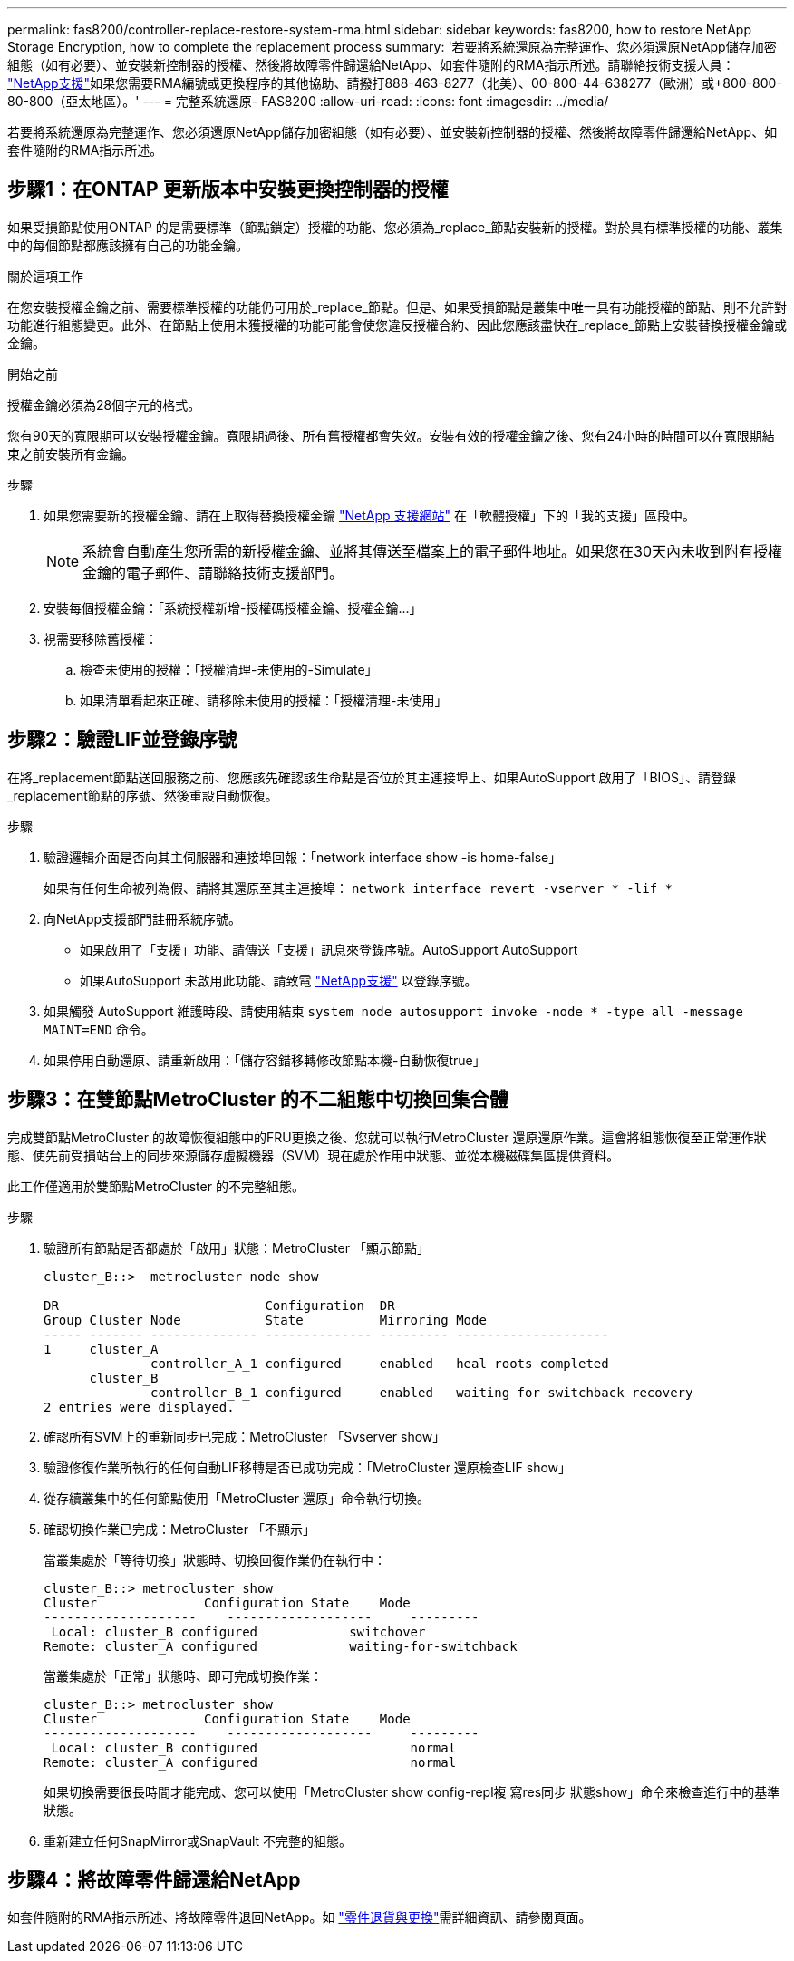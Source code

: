 ---
permalink: fas8200/controller-replace-restore-system-rma.html 
sidebar: sidebar 
keywords: fas8200, how to restore NetApp Storage Encryption, how to complete the replacement process 
summary: '若要將系統還原為完整運作、您必須還原NetApp儲存加密組態（如有必要）、並安裝新控制器的授權、然後將故障零件歸還給NetApp、如套件隨附的RMA指示所述。請聯絡技術支援人員： https://mysupport.netapp.com/site/global/dashboard["NetApp支援"]如果您需要RMA編號或更換程序的其他協助、請撥打888-463-8277（北美）、00-800-44-638277（歐洲）或+800-800-80-800（亞太地區）。' 
---
= 完整系統還原- FAS8200
:allow-uri-read: 
:icons: font
:imagesdir: ../media/


[role="lead"]
若要將系統還原為完整運作、您必須還原NetApp儲存加密組態（如有必要）、並安裝新控制器的授權、然後將故障零件歸還給NetApp、如套件隨附的RMA指示所述。



== 步驟1：在ONTAP 更新版本中安裝更換控制器的授權

如果受損節點使用ONTAP 的是需要標準（節點鎖定）授權的功能、您必須為_replace_節點安裝新的授權。對於具有標準授權的功能、叢集中的每個節點都應該擁有自己的功能金鑰。

.關於這項工作
在您安裝授權金鑰之前、需要標準授權的功能仍可用於_replace_節點。但是、如果受損節點是叢集中唯一具有功能授權的節點、則不允許對功能進行組態變更。此外、在節點上使用未獲授權的功能可能會使您違反授權合約、因此您應該盡快在_replace_節點上安裝替換授權金鑰或金鑰。

.開始之前
授權金鑰必須為28個字元的格式。

您有90天的寬限期可以安裝授權金鑰。寬限期過後、所有舊授權都會失效。安裝有效的授權金鑰之後、您有24小時的時間可以在寬限期結束之前安裝所有金鑰。

.步驟
. 如果您需要新的授權金鑰、請在上取得替換授權金鑰 https://mysupport.netapp.com/site/global/dashboard["NetApp 支援網站"] 在「軟體授權」下的「我的支援」區段中。
+

NOTE: 系統會自動產生您所需的新授權金鑰、並將其傳送至檔案上的電子郵件地址。如果您在30天內未收到附有授權金鑰的電子郵件、請聯絡技術支援部門。

. 安裝每個授權金鑰：「+系統授權新增-授權碼授權金鑰、授權金鑰...+」
. 視需要移除舊授權：
+
.. 檢查未使用的授權：「授權清理-未使用的-Simulate」
.. 如果清單看起來正確、請移除未使用的授權：「授權清理-未使用」






== 步驟2：驗證LIF並登錄序號

在將_replacement節點送回服務之前、您應該先確認該生命點是否位於其主連接埠上、如果AutoSupport 啟用了「BIOS」、請登錄_replacement節點的序號、然後重設自動恢復。

.步驟
. 驗證邏輯介面是否向其主伺服器和連接埠回報：「network interface show -is home-false」
+
如果有任何生命被列為假、請將其還原至其主連接埠： `network interface revert -vserver * -lif *`

. 向NetApp支援部門註冊系統序號。
+
** 如果啟用了「支援」功能、請傳送「支援」訊息來登錄序號。AutoSupport AutoSupport
** 如果AutoSupport 未啟用此功能、請致電 https://mysupport.netapp.com["NetApp支援"] 以登錄序號。


. 如果觸發 AutoSupport 維護時段、請使用結束 `system node autosupport invoke -node * -type all -message MAINT=END` 命令。
. 如果停用自動還原、請重新啟用：「儲存容錯移轉修改節點本機-自動恢復true」




== 步驟3：在雙節點MetroCluster 的不二組態中切換回集合體

完成雙節點MetroCluster 的故障恢復組態中的FRU更換之後、您就可以執行MetroCluster 還原還原作業。這會將組態恢復至正常運作狀態、使先前受損站台上的同步來源儲存虛擬機器（SVM）現在處於作用中狀態、並從本機磁碟集區提供資料。

此工作僅適用於雙節點MetroCluster 的不完整組態。

.步驟
. 驗證所有節點是否都處於「啟用」狀態：MetroCluster 「顯示節點」
+
[listing]
----
cluster_B::>  metrocluster node show

DR                           Configuration  DR
Group Cluster Node           State          Mirroring Mode
----- ------- -------------- -------------- --------- --------------------
1     cluster_A
              controller_A_1 configured     enabled   heal roots completed
      cluster_B
              controller_B_1 configured     enabled   waiting for switchback recovery
2 entries were displayed.
----
. 確認所有SVM上的重新同步已完成：MetroCluster 「Svserver show」
. 驗證修復作業所執行的任何自動LIF移轉是否已成功完成：「MetroCluster 還原檢查LIF show」
. 從存續叢集中的任何節點使用「MetroCluster 還原」命令執行切換。
. 確認切換作業已完成：MetroCluster 「不顯示」
+
當叢集處於「等待切換」狀態時、切換回復作業仍在執行中：

+
[listing]
----
cluster_B::> metrocluster show
Cluster              Configuration State    Mode
--------------------	------------------- 	---------
 Local: cluster_B configured       	switchover
Remote: cluster_A configured       	waiting-for-switchback
----
+
當叢集處於「正常」狀態時、即可完成切換作業：

+
[listing]
----
cluster_B::> metrocluster show
Cluster              Configuration State    Mode
--------------------	------------------- 	---------
 Local: cluster_B configured      		normal
Remote: cluster_A configured      		normal
----
+
如果切換需要很長時間才能完成、您可以使用「MetroCluster show config-repl複 寫res同步 狀態show」命令來檢查進行中的基準狀態。

. 重新建立任何SnapMirror或SnapVault 不完整的組態。




== 步驟4：將故障零件歸還給NetApp

如套件隨附的RMA指示所述、將故障零件退回NetApp。如 https://mysupport.netapp.com/site/info/rma["零件退貨與更換"]需詳細資訊、請參閱頁面。
